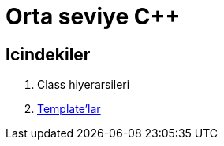 = Orta seviye {cpp}


== Icindekiler

1. Class hiyerarsileri
2. <<template.adoc#title, Template'lar>>
